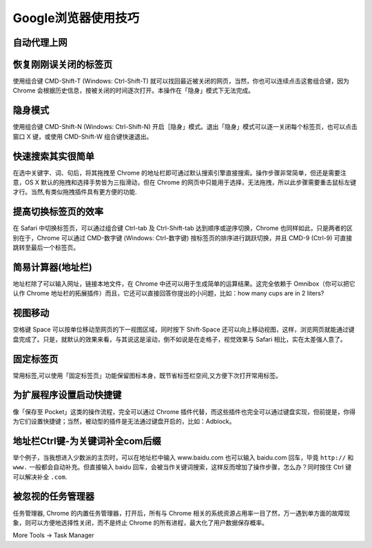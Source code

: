 Google浏览器使用技巧
====================

自动代理上网
------------

恢复刚刚误关闭的标签页
----------------------

使用组合键 CMD-Shift-T (Windows: Ctrl-Shift-T)
就可以找回最近被关闭的网页，当然，你也可以连续点击这套组合键，因为
Chrome
会根据历史信息，按被关闭的时间逐次打开。本操作在「隐身」模式下无法完成。

隐身模式
--------

使用组合键 CMD-Shift-N (Windows: Ctrl-Shift-N)
开启［隐身」模式。退出「隐身」模式可以逐一关闭每个标签页，也可以点击窗口
X 键，或使用 CMD-Shift-W 组合键快速退出。

快速搜索其实很简单
------------------

在选中关键字、词、句后，将其拖拽至 Chrome
的地址栏即可通过默认搜索引擎直接搜索。操作步骤非常简单，但还是需要注意，OS
X 默认的拖拽和选择手势皆为三指滑动，但在 Chrome
的网页中只能用于选择，无法拖拽，所以此步骤需要重击鼠标左键才行。当然,有类似拖拽插件具有更方便的功能.

提高切换标签页的效率
--------------------

在 Safari 中切换标签页，可以通过组合键 Ctrl-tab 及 Ctrl-Shift-tab
达到顺序或逆序切换，Chrome 也同样如此，只是两者的区别在于，Chrome
可以通过 CMD-数字键 (Windows: Ctrl-数字键)
按标签页的排序进行跳跃切换，并且 CMD-9 (Ctrl-9)
可直接跳转至最后一个标签页。

简易计算器(地址栏)
------------------

地址栏除了可以输入网址，链接本地文件，在 Chrome
中还可以用于生成简单的运算结果。这完全依赖于 Omnibox（你可以把它认作
Chrome 地址栏的拓展插件）而且，它还可以直接回答你提出的小问题，比如：how
many cups are in 2 liters?

视图移动
--------

空格键 Space 可以按单位移动至网页的下一视图区域，同时按下 Shift-Space
还可以向上移动视图，这样，浏览网页就能通过键盘完成了。只是，就默认的效果来看，与其说这是滚动，倒不如说是在走格子，视觉效果与
Safari 相比，实在太差强人意了。

固定标签页
----------

常用标签,可以使用「固定标签页」功能保留图标本身，既节省标签栏空间,又方便下次打开常用标签。

为扩展程序设置启动快捷键
------------------------

像「保存至 Pocket」这类的操作流程，完全可以通过 Chrome
插件代替，而这些插件也完全可以通过键盘实现，但前提是，你得为它们设置快捷键；当然，被动型的插件是无法通过键盘开启的，比如：Adblock。

地址栏Ctrl键-为关键词补全com后缀
--------------------------------

举个例子，当我想进入少数派的主页时，可以在地址栏中输入 www.baidu.com
也可以输入 baidu.com 回车，毕竟 ``http://`` 和 ``www.``
一般都会自动补充。但直接输入 baidu
回车，会被当作关键词搜索，这样反而增加了操作步骤，怎么办？同时按住 Ctrl
键 可以解决补全 ``.com``.

被忽视的任务管理器
------------------

任务管理器, Chrome 的内置任务管理器，打开后，所有与 Chrome
相关的系统资源占用率一目了然，万一遇到单方面的故障现象，则可以方便地选择性关闭，而不是终止
Chrome 的所有进程，最大化了用户数据保存概率。

More Tools -> Task Manager
